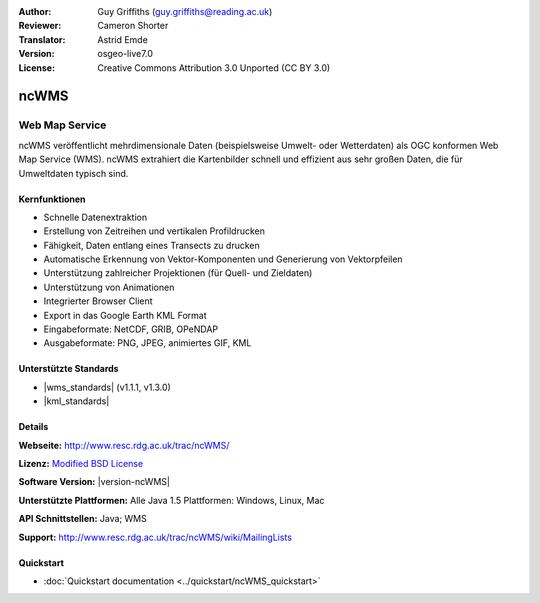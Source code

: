 :Author: Guy Griffiths (guy.griffiths@reading.ac.uk)
:Reviewer: Cameron Shorter
:Translator: Astrid Emde
:Version: osgeo-live7.0
:License: Creative Commons Attribution 3.0 Unported (CC BY 3.0)

.. image:: /images/project_logos/logo-ncWMS.png
 :alt: Projekt Logo
 :align: right
 :target: http://www.resc.rdg.ac.uk/trac/ncWMS/

ncWMS
================================================================================

Web Map Service
~~~~~~~~~~~~~~~

ncWMS veröffentlicht mehrdimensionale Daten (beispielsweise Umwelt- oder Wetterdaten) als OGC konformen Web Map Service (WMS). ncWMS extrahiert die Kartenbilder schnell und effizient aus sehr großen Daten, die für Umweltdaten typisch sind.

.. image:: /images/screenshots/1024x768/ncWMS-03-timeseries.png
  :scale: 60 %
  :alt: ncWMS Zeitreihe
  :align: right



Kernfunktionen
--------------------------------------------------------------------------------

* Schnelle Datenextraktion

* Erstellung von Zeitreihen und vertikalen Profildrucken

* Fähigkeit, Daten entlang eines Transects zu drucken

* Automatische Erkennung von Vektor-Komponenten und Generierung von Vektorpfeilen

* Unterstützung zahlreicher Projektionen (für Quell- und Zieldaten)
 
* Unterstützung von Animationen

* Integrierter Browser Client

* Export in das Google Earth KML Format

* Eingabeformate: NetCDF, GRIB, OPeNDAP

* Ausgabeformate: PNG, JPEG, animiertes GIF, KML


Unterstützte Standards
--------------------------------------------------------------------------------

* |wms_standards| (v1.1.1, v1.3.0)

* |kml_standards|


Details
-----------------------------------------------------------

**Webseite:** http://www.resc.rdg.ac.uk/trac/ncWMS/

**Lizenz:** `Modified BSD License <http://www.resc.rdg.ac.uk/trac/ncWMS/wiki/LicencePage>`_

**Software Version:** |version-ncWMS|

**Unterstützte Plattformen:** Alle Java 1.5 Plattformen: Windows, Linux, Mac

**API Schnittstellen:** Java; WMS

**Support:** http://www.resc.rdg.ac.uk/trac/ncWMS/wiki/MailingLists


Quickstart
----------

* :doc:`Quickstart documentation <../quickstart/ncWMS_quickstart>`

